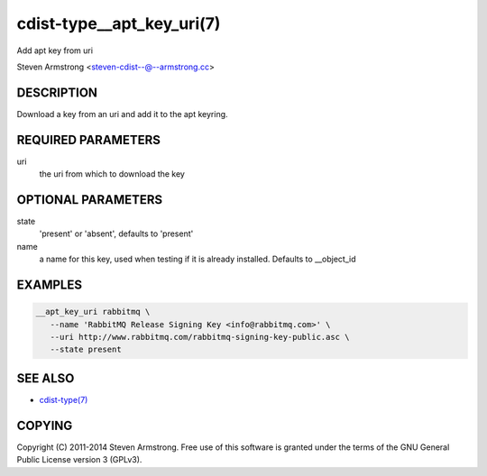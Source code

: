 cdist-type__apt_key_uri(7)
==========================
Add apt key from uri

Steven Armstrong <steven-cdist--@--armstrong.cc>


DESCRIPTION
-----------
Download a key from an uri and add it to the apt keyring.


REQUIRED PARAMETERS
-------------------
uri
   the uri from which to download the key


OPTIONAL PARAMETERS
-------------------
state
   'present' or 'absent', defaults to 'present'

name
   a name for this key, used when testing if it is already installed.
   Defaults to __object_id


EXAMPLES
--------

.. code-block:: sh

    __apt_key_uri rabbitmq \
       --name 'RabbitMQ Release Signing Key <info@rabbitmq.com>' \
       --uri http://www.rabbitmq.com/rabbitmq-signing-key-public.asc \
       --state present


SEE ALSO
--------
- `cdist-type(7) <cdist-type.html>`_


COPYING
-------
Copyright \(C) 2011-2014 Steven Armstrong. Free use of this software is
granted under the terms of the GNU General Public License version 3 (GPLv3).
